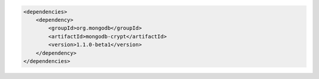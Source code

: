 .. code-block:: xml

   <dependencies>
       <dependency>
           <groupId>org.mongodb</groupId>
           <artifactId>mongodb-crypt</artifactId>
           <version>1.1.0-beta1</version>
       </dependency>
   </dependencies>

